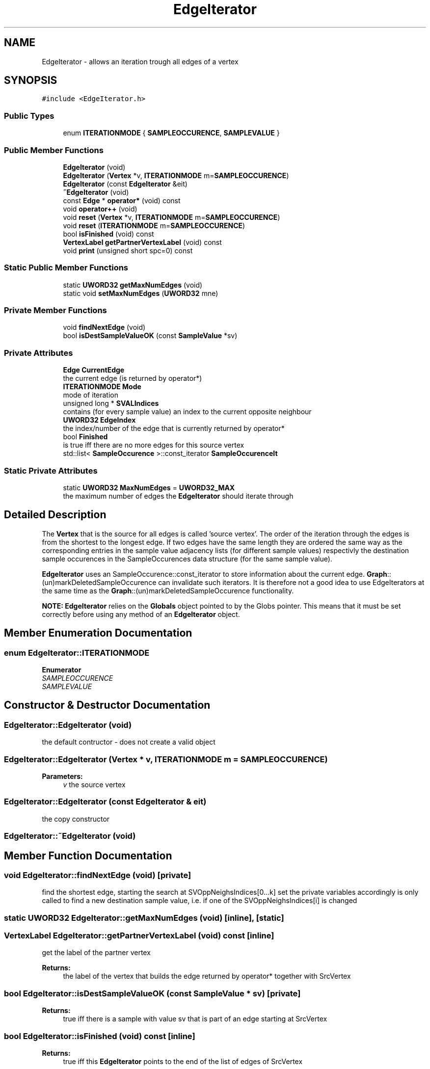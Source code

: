 .TH "EdgeIterator" 3 "Thu Aug 17 2017" "Version 0.5.1" "steghide" \" -*- nroff -*-
.ad l
.nh
.SH NAME
EdgeIterator \- allows an iteration trough all edges of a vertex  

.SH SYNOPSIS
.br
.PP
.PP
\fC#include <EdgeIterator\&.h>\fP
.SS "Public Types"

.in +1c
.ti -1c
.RI "enum \fBITERATIONMODE\fP { \fBSAMPLEOCCURENCE\fP, \fBSAMPLEVALUE\fP }"
.br
.in -1c
.SS "Public Member Functions"

.in +1c
.ti -1c
.RI "\fBEdgeIterator\fP (void)"
.br
.ti -1c
.RI "\fBEdgeIterator\fP (\fBVertex\fP *v, \fBITERATIONMODE\fP m=\fBSAMPLEOCCURENCE\fP)"
.br
.ti -1c
.RI "\fBEdgeIterator\fP (const \fBEdgeIterator\fP &eit)"
.br
.ti -1c
.RI "\fB~EdgeIterator\fP (void)"
.br
.ti -1c
.RI "const \fBEdge\fP * \fBoperator*\fP (void) const"
.br
.ti -1c
.RI "void \fBoperator++\fP (void)"
.br
.ti -1c
.RI "void \fBreset\fP (\fBVertex\fP *v, \fBITERATIONMODE\fP m=\fBSAMPLEOCCURENCE\fP)"
.br
.ti -1c
.RI "void \fBreset\fP (\fBITERATIONMODE\fP m=\fBSAMPLEOCCURENCE\fP)"
.br
.ti -1c
.RI "bool \fBisFinished\fP (void) const"
.br
.ti -1c
.RI "\fBVertexLabel\fP \fBgetPartnerVertexLabel\fP (void) const"
.br
.ti -1c
.RI "void \fBprint\fP (unsigned short spc=0) const"
.br
.in -1c
.SS "Static Public Member Functions"

.in +1c
.ti -1c
.RI "static \fBUWORD32\fP \fBgetMaxNumEdges\fP (void)"
.br
.ti -1c
.RI "static void \fBsetMaxNumEdges\fP (\fBUWORD32\fP mne)"
.br
.in -1c
.SS "Private Member Functions"

.in +1c
.ti -1c
.RI "void \fBfindNextEdge\fP (void)"
.br
.ti -1c
.RI "bool \fBisDestSampleValueOK\fP (const \fBSampleValue\fP *sv)"
.br
.in -1c
.SS "Private Attributes"

.in +1c
.ti -1c
.RI "\fBEdge\fP \fBCurrentEdge\fP"
.br
.RI "the current edge (is returned by operator*) "
.ti -1c
.RI "\fBITERATIONMODE\fP \fBMode\fP"
.br
.RI "mode of iteration "
.ti -1c
.RI "unsigned long * \fBSVALIndices\fP"
.br
.RI "contains (for every sample value) an index to the current opposite neighbour "
.ti -1c
.RI "\fBUWORD32\fP \fBEdgeIndex\fP"
.br
.RI "the index/number of the edge that is currently returned by operator* "
.ti -1c
.RI "bool \fBFinished\fP"
.br
.RI "is true iff there are no more edges for this source vertex "
.ti -1c
.RI "std::list< \fBSampleOccurence\fP >::const_iterator \fBSampleOccurenceIt\fP"
.br
.in -1c
.SS "Static Private Attributes"

.in +1c
.ti -1c
.RI "static \fBUWORD32\fP \fBMaxNumEdges\fP = \fBUWORD32_MAX\fP"
.br
.RI "the maximum number of edges the \fBEdgeIterator\fP should iterate through "
.in -1c
.SH "Detailed Description"
.PP 
The \fBVertex\fP that is the source for all edges is called 'source vertex'\&. The order of the iteration through the edges is from the shortest to the longest edge\&. If two edges have the same length they are ordered the same way as the corresponding entries in the sample value adjacency lists (for different sample values) respectivly the destination sample occurences in the SampleOccurences data structure (for the same sample value)\&.
.PP
\fBEdgeIterator\fP uses an SampleOccurence::const_iterator to store information about the current edge\&. \fBGraph\fP::(un)markDeletedSampleOccurence can invalidate such iterators\&. It is therefore not a good idea to use EdgeIterators at the same time as the \fBGraph\fP::(un)markDeletedSampleOccurence functionality\&.
.PP
\fBNOTE:\fP \fBEdgeIterator\fP relies on the \fBGlobals\fP object pointed to by the Globs pointer\&. This means that it must be set correctly before using any method of an \fBEdgeIterator\fP object\&. 
.SH "Member Enumeration Documentation"
.PP 
.SS "enum \fBEdgeIterator::ITERATIONMODE\fP"

.PP
\fBEnumerator\fP
.in +1c
.TP
\fB\fISAMPLEOCCURENCE \fP\fP
.TP
\fB\fISAMPLEVALUE \fP\fP
.SH "Constructor & Destructor Documentation"
.PP 
.SS "EdgeIterator::EdgeIterator (void)"
the default contructor - does not create a valid object 
.SS "EdgeIterator::EdgeIterator (\fBVertex\fP * v, \fBITERATIONMODE\fP m = \fC\fBSAMPLEOCCURENCE\fP\fP)"

.PP
\fBParameters:\fP
.RS 4
\fIv\fP the source vertex 
.RE
.PP

.SS "EdgeIterator::EdgeIterator (const \fBEdgeIterator\fP & eit)"
the copy constructor 
.SS "EdgeIterator::~EdgeIterator (void)"

.SH "Member Function Documentation"
.PP 
.SS "void EdgeIterator::findNextEdge (void)\fC [private]\fP"
find the shortest edge, starting the search at SVOppNeighsIndices[0\&.\&.\&.k] set the private variables accordingly is only called to find a new destination sample value, i\&.e\&. if one of the SVOppNeighsIndices[i] is changed 
.SS "static \fBUWORD32\fP EdgeIterator::getMaxNumEdges (void)\fC [inline]\fP, \fC [static]\fP"

.SS "\fBVertexLabel\fP EdgeIterator::getPartnerVertexLabel (void) const\fC [inline]\fP"
get the label of the partner vertex 
.PP
\fBReturns:\fP
.RS 4
the label of the vertex that builds the edge returned by operator* together with SrcVertex 
.RE
.PP

.SS "bool EdgeIterator::isDestSampleValueOK (const \fBSampleValue\fP * sv)\fC [private]\fP"

.PP
\fBReturns:\fP
.RS 4
true iff there is a sample with value sv that is part of an edge starting at SrcVertex 
.RE
.PP

.SS "bool EdgeIterator::isFinished (void) const\fC [inline]\fP"

.PP
\fBReturns:\fP
.RS 4
true iff this \fBEdgeIterator\fP points to the end of the list of edges of SrcVertex 
.RE
.PP

.SS "const \fBEdge\fP* EdgeIterator::operator* (void) const\fC [inline]\fP"
get the current edge 
.PP
\fBReturns:\fP
.RS 4
the edge that is described by the current status of this \fBEdgeIterator\fP 
.RE
.PP

.SS "void EdgeIterator::operator++ (void)"
set this iterator to next edge 
.SS "void EdgeIterator::print (unsigned short spc = \fC0\fP) const"

.SS "void EdgeIterator::reset (\fBVertex\fP * v, \fBITERATIONMODE\fP m = \fC\fBSAMPLEOCCURENCE\fP\fP)"
set this iterator to first (shortest) edge of vertex v 
.PP
\fBParameters:\fP
.RS 4
\fIv\fP new vertex (don't change if it is NULL) 
.RE
.PP

.SS "void EdgeIterator::reset (\fBITERATIONMODE\fP m = \fC\fBSAMPLEOCCURENCE\fP\fP)"
reset this iterator to first (shortest) edge 
.SS "static void EdgeIterator::setMaxNumEdges (\fBUWORD32\fP mne)\fC [inline]\fP, \fC [static]\fP"

.SH "Member Data Documentation"
.PP 
.SS "\fBEdge\fP EdgeIterator::CurrentEdge\fC [private]\fP"

.SS "\fBUWORD32\fP EdgeIterator::EdgeIndex\fC [private]\fP"

.SS "bool EdgeIterator::Finished\fC [private]\fP"

.SS "\fBUWORD32\fP EdgeIterator::MaxNumEdges = \fBUWORD32_MAX\fP\fC [static]\fP, \fC [private]\fP"

.SS "\fBITERATIONMODE\fP EdgeIterator::Mode\fC [private]\fP"

.SS "std::list<\fBSampleOccurence\fP>::const_iterator EdgeIterator::SampleOccurenceIt\fC [private]\fP"
contains the iterator pointing to the sample occurence that constitutes the edge together with SourceVertex/SourceSamleValueIndex 
.SS "unsigned long* EdgeIterator::SVALIndices\fC [private]\fP"


.SH "Author"
.PP 
Generated automatically by Doxygen for steghide from the source code\&.
